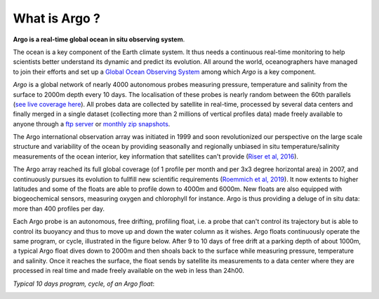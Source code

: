 .. _What_is_Argo:

What is Argo ?
##############

**Argo is a real-time global ocean in situ observing system**.

The ocean is a key component of the Earth climate system. It thus needs a continuous real-time monitoring to help scientists
better understand its dynamic and predict its evolution. All around the world, oceanographers have managed to join their
efforts and set up a `Global Ocean Observing System <https://www.goosocean.org>`_ among which *Argo* is a key component.

*Argo* is a global network of nearly 4000 autonomous probes measuring
pressure, temperature and salinity from the surface to 2000m depth every 10 days. The localisation of these probes is
nearly random between the 60th parallels (`see live coverage here <http://map.argo-france.fr>`_).
All probes data are collected by satellite in real-time, processed by several data centers and finally merged in a single
dataset (collecting more than 2 millions of vertical profiles data) made freely available to anyone through
a `ftp server <ftp://ftp.ifremer.fr/ifremer/argo>`_ or `monthly zip snapshots <http://dx.doi.org/10.17882/42182>`_.

The Argo international observation array was initiated in 1999 and soon revolutionized our
perspective on the large scale structure and variability of the ocean by providing seasonally and regionally unbiased
in situ temperature/salinity measurements of the ocean interior, key information that satellites can't provide
(`Riser et al, 2016 <http://dx.doi.org/10.1038/nclimate2872>`_).

The Argo array reached its full global coverage (of 1 profile per month and per 3x3 degree horizontal area) in 2007, and
continuously pursues its evolution to fullfill new scientific requirements (`Roemmich et al, 2019
<https://www.frontiersin.org/article/10.3389/fmars.2019.00439>`_). It now extents to higher latitudes and some of the
floats are able to profile down to 4000m and 6000m. New floats are also equipped with biogeochemical sensors, measuring
oxygen and chlorophyll for instance. Argo is thus providing a deluge of in situ data: more than 400 profiles per day.

Each Argo probe is an autonomous, free drifting, profiling float, i.e. a probe that can't control its trajectory but
is able to control its buoyancy and thus to move up and down the water column as it wishes. Argo floats continuously
operate the same program, or cycle, illustrated in the figure below. After 9 to 10 days of free drift at a parking
depth of about 1000m, a typical Argo float dives down to 2000m and then shoals back to the surface while measuring pressure,
temperature and salinity. Once it reaches the surface, the float sends by satellite its measurements to a data center
where they are processed in real time and made freely available on the web in less than 24h00.

*Typical 10 days program, cycle, of an Argo float*:

.. image:: _static/argofloats_cycle.png

